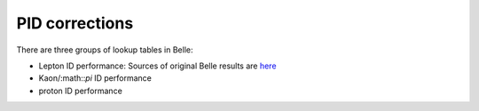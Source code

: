 PID corrections
---------------
There are three groups of lookup tables in Belle:

- Lepton ID performance: Sources of original Belle results are `here 
  <https://belle.kek.jp/group/pid_joint/lid/final/>`_
- Kaon/:math::`\pi` ID performance
- proton ID performance

